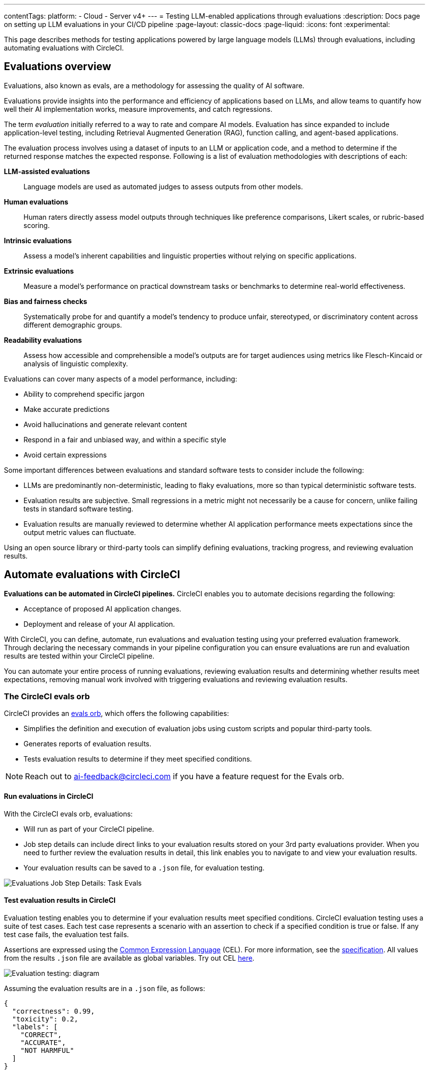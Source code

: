 ---
contentTags:
  platform:
    - Cloud
    - Server v4+
---
= Testing LLM-enabled applications through evaluations
:description: Docs page on setting up LLM evaluations in your CI/CD pipeline
:page-layout: classic-docs
:page-liquid:
:icons: font
:experimental:

This page describes methods for testing applications powered by large language models (LLMs) through evaluations, including automating evaluations with CircleCI.

== Evaluations overview

Evaluations, also known as evals, are a methodology for assessing the quality of AI software.

Evaluations provide insights into the performance and efficiency of applications based on LLMs, and allow teams to quantify how well their AI implementation works, measure improvements, and catch regressions.

The term _evaluation_ initially referred to a way to rate and compare AI models. Evaluation has since expanded to include application-level testing, including Retrieval Augmented Generation (RAG), function calling, and agent-based applications.

The evaluation process involves using a dataset of inputs to an LLM or application code, and a method to determine if the returned response matches the expected response. Following is a list of evaluation methodologies with descriptions of each:

*LLM-assisted evaluations*:: Language models are used as automated judges to assess outputs from other models.

*Human evaluations*:: Human raters directly assess model outputs through techniques like preference comparisons, Likert scales, or rubric-based scoring.

*Intrinsic evaluations*:: Assess a model's inherent capabilities and linguistic properties without relying on specific applications.

*Extrinsic evaluations*:: Measure a model's performance on practical downstream tasks or benchmarks to determine real-world effectiveness.

*Bias and fairness checks*:: Systematically probe for and quantify a model's tendency to produce unfair, stereotyped, or discriminatory content across different demographic groups.

*Readability evaluations*:: Assess how accessible and comprehensible a model's outputs are for target audiences using metrics like Flesch-Kincaid or analysis of linguistic complexity.

Evaluations can cover many aspects of a model performance, including:

* Ability to comprehend specific jargon
* Make accurate predictions
* Avoid hallucinations and generate relevant content
* Respond in a fair and unbiased way, and within a specific style
* Avoid certain expressions

Some important differences between evaluations and standard software tests to consider include the following:

* LLMs are predominantly non-deterministic, leading to flaky evaluations, more so than typical deterministic software tests.
* Evaluation results are subjective. Small regressions in a metric might not necessarily be a cause for concern, unlike failing tests in standard software testing.
* Evaluation results are manually reviewed to determine whether AI application performance meets expectations since the output metric values can fluctuate.

Using an open source library or third-party tools can simplify defining evaluations, tracking progress, and reviewing evaluation results.

== Automate evaluations with CircleCI

*Evaluations can be automated in CircleCI pipelines.* CircleCI enables you to automate decisions regarding the following:

* Acceptance of proposed AI application changes.
* Deployment and release of your AI application.

With CircleCI, you can define, automate, run evaluations and evaluation testing using your preferred evaluation framework. Through declaring the necessary commands in your pipeline configuration you can ensure evaluations are run and evaluation results are tested within your CircleCI pipeline.

You can automate your entire process of running evaluations, reviewing evaluation results and determining whether results meet expectations, removing manual work involved with triggering evaluations and reviewing evaluation results.

=== The CircleCI evals orb

CircleCI provides an link:https://circleci.com/developer/orbs/orb/circleci/evals[evals orb], which offers the following capabilities:

* Simplifies the definition and execution of evaluation jobs using custom scripts and popular third-party tools.
* Generates reports of evaluation results.
* Tests evaluation results to determine if they meet specified conditions.

[NOTE]
====
Reach out to mailto:ai-feedback@circleci.com[] if you have a feature request for the Evals orb.
====

==== Run evaluations in CircleCI

With the CircleCI evals orb, evaluations:

* Will run as part of your CircleCI pipeline.
* Job step details can include direct links to your evaluation results stored on your 3rd party evaluations provider. When you need to further review the evaluation results in detail, this link enables you to navigate to and view your evaluation results.
* Your evaluation results can be saved to a `.json` file, for evaluation testing.

image::/docs/assets/img/docs/llmops/eval-job-run-eval-step.png[Evaluations Job Step Details: Task Evals]

==== Test evaluation results in CircleCI

Evaluation testing enables you to determine if your evaluation results meet specified conditions. CircleCI evaluation testing uses a suite of test cases. Each test case represents a scenario with an assertion to check if a specified condition is true or false. If any test case fails, the evaluation test fails.

Assertions are expressed using the link:https://cel.dev/[Common Expression Language] (CEL). For more information, see the link:https://github.com/google/cel-spec/blob/master/doc/langdef.md[specification]. All values from the results `.json` file are available as global variables. Try out CEL link:https://playcel.undistro.io/[here].

image::llmops/eval-test-diagram.png[Evaluation testing: diagram]

Assuming the evaluation results are in a `.json` file, as follows:

[,json]
----
{
  "correctness": 0.99,
  "toxicity": 0.2,
  "labels": [
    "CORRECT",
    "ACCURATE",
    "NOT HARMFUL"
  ]
}
----

You can configure test case assertions, like this:

* Thresholds: Check whether 1 or more results fall within a range.
+
[,json]
----
{
  "correctness": "correctness > 0.9"
  "toxicity": "toxicity < 0.01"
}
----

* Equality: Check whether results provide an expected answer.
+
[,json]
----
{
  "labels": "labels[0] == \"CORRECT\""
}
----

Test cases are composed of a name and an assertion. In the first example above, the name is `correctness` and the assertion is that correctness will be above 0.9. When configuring test cases, we suggest assigning a name based on the test scenario. The examples above use names based on input metrics: `correctness` , `toxicity` and `labels`.

Evaluation testing results determine if a job should stop or continue, as follows:

* **The evaluation test fails**: This indicates a proposed change resulted in a degradation of model performance. The job stops running, and the pipeline fails.
* **The evaluation test passes**: This indicates that model performance has met set criteria, the job continues to run.

==== View evaluation test results

Evaluation testing determines if your evaluation results meet specified conditions. Evaluation testing results are presented in the CircleCI web app in two locations:

* In the step details
+
image::llmops/eval-job-eval-test-step.png[Evaluation testing: Job Step Details]

* In the tests tab. Additionally, when a test case has failed, its details are displayed.
+
image::llmops/eval-test-fail-detail.png[Evaluation testing: Test Failure Details]

== Store credentials for your evaluations
Store your credentials for LLM providers and LLMOps tools in CircleCI. Storing credentials in this way allows you to access them directly when configuring your pipeline.

To store your LLM provider credentials, follow these steps:

. Navigate to menu:Project Settings[LLMOps]
. Select btn:[Set Up] next to your chosen provider, and follow the in-app instructions.
* When connecting an OpenAI account, you can also save the credentials for your evaluation platform, such as Braintrust and LangSmith. These credentials can then be used when setting up a pipeline that uses the CircleCI evals orb.

image::llmops/create-context.png[Project Settings > LLMOps: Create Context Modal Window in CircleCI]
image::llmops/openai-context.png[Project Settings > LLMOps: View contexts in CircleCI]

== Next steps

* Follow our how to guide to xref:automate-llm-evaluation-testing-with-the-circleci-evals-orb#[automate LLM evaluation testing with the CircleCI evals orb].
